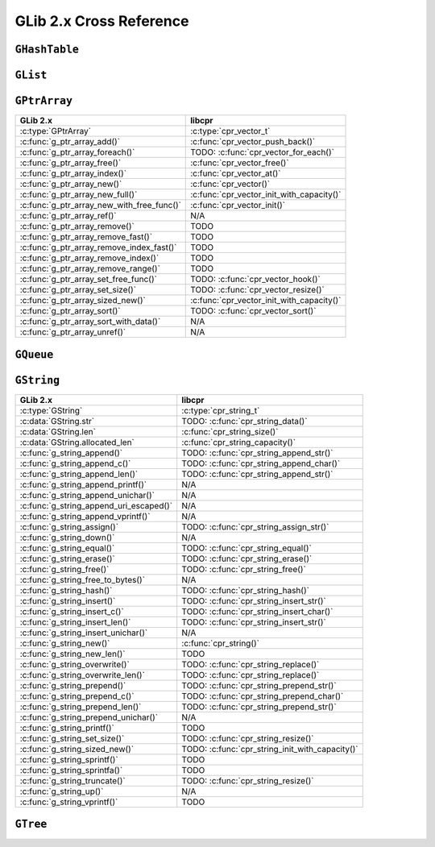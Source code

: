 .. index:: pair: cross-reference; GLib

GLib 2.x Cross Reference
========================

``GHashTable``
--------------

.. seealso::

   `GLib Reference Manual: Hash Tables`__
      Documentation for the ``GHashTable`` interface.

__ https://developer.gnome.org/glib/unstable/glib-Hash-Tables.html

``GList``
---------

.. seealso::

   `GLib Reference Manual: Doubly-Linked Lists`__
      Documentation for the ``GList`` interface.

__ https://developer.gnome.org/glib/unstable/glib-Doubly-Linked-Lists.html

``GPtrArray``
-------------

============================================ ===================================
GLib 2.x                                     libcpr
============================================ ===================================
:c:type:`GPtrArray`                          :c:type:`cpr_vector_t`
:c:func:`g_ptr_array_add()`                  :c:func:`cpr_vector_push_back()`
:c:func:`g_ptr_array_foreach()`              TODO: :c:func:`cpr_vector_for_each()`
:c:func:`g_ptr_array_free()`                 :c:func:`cpr_vector_free()`
:c:func:`g_ptr_array_index()`                :c:func:`cpr_vector_at()`
:c:func:`g_ptr_array_new()`                  :c:func:`cpr_vector()`
:c:func:`g_ptr_array_new_full()`             :c:func:`cpr_vector_init_with_capacity()`
:c:func:`g_ptr_array_new_with_free_func()`   :c:func:`cpr_vector_init()`
:c:func:`g_ptr_array_ref()`                  N/A
:c:func:`g_ptr_array_remove()`               TODO
:c:func:`g_ptr_array_remove_fast()`          TODO
:c:func:`g_ptr_array_remove_index_fast()`    TODO
:c:func:`g_ptr_array_remove_index()`         TODO
:c:func:`g_ptr_array_remove_range()`         TODO
:c:func:`g_ptr_array_set_free_func()`        TODO: :c:func:`cpr_vector_hook()`
:c:func:`g_ptr_array_set_size()`             TODO: :c:func:`cpr_vector_resize()`
:c:func:`g_ptr_array_sized_new()`            :c:func:`cpr_vector_init_with_capacity()`
:c:func:`g_ptr_array_sort()`                 TODO: :c:func:`cpr_vector_sort()`
:c:func:`g_ptr_array_sort_with_data()`       N/A
:c:func:`g_ptr_array_unref()`                N/A
============================================ ===================================

.. seealso::

   `GLib Reference Manual: Pointer Arrays`__
      Documentation for the ``GPtrArray`` interface.

__ https://developer.gnome.org/glib/unstable/glib-Pointer-Arrays.html

``GQueue``
----------

.. seealso::

   `GLib Reference Manual: Double-ended Queues`__
      Documentation for the ``GQueue`` interface.

__ https://developer.gnome.org/glib/unstable/glib-Double-ended-Queues.html

``GString``
-----------

============================================ ===================================
GLib 2.x                                     libcpr
============================================ ===================================
:c:type:`GString`                            :c:type:`cpr_string_t`
:c:data:`GString.str`                        TODO: :c:func:`cpr_string_data()`
:c:data:`GString.len`                        :c:func:`cpr_string_size()`
:c:data:`GString.allocated_len`              :c:func:`cpr_string_capacity()`
:c:func:`g_string_append()`                  TODO: :c:func:`cpr_string_append_str()`
:c:func:`g_string_append_c()`                TODO: :c:func:`cpr_string_append_char()`
:c:func:`g_string_append_len()`              TODO: :c:func:`cpr_string_append_str()`
:c:func:`g_string_append_printf()`           N/A
:c:func:`g_string_append_unichar()`          N/A
:c:func:`g_string_append_uri_escaped()`      N/A
:c:func:`g_string_append_vprintf()`          N/A
:c:func:`g_string_assign()`                  TODO: :c:func:`cpr_string_assign_str()`
:c:func:`g_string_down()`                    N/A
:c:func:`g_string_equal()`                   TODO: :c:func:`cpr_string_equal()`
:c:func:`g_string_erase()`                   TODO: :c:func:`cpr_string_erase()`
:c:func:`g_string_free()`                    TODO: :c:func:`cpr_string_free()`
:c:func:`g_string_free_to_bytes()`           N/A
:c:func:`g_string_hash()`                    TODO: :c:func:`cpr_string_hash()`
:c:func:`g_string_insert()`                  TODO: :c:func:`cpr_string_insert_str()`
:c:func:`g_string_insert_c()`                TODO: :c:func:`cpr_string_insert_char()`
:c:func:`g_string_insert_len()`              TODO: :c:func:`cpr_string_insert_str()`
:c:func:`g_string_insert_unichar()`          N/A
:c:func:`g_string_new()`                     :c:func:`cpr_string()`
:c:func:`g_string_new_len()`                 TODO
:c:func:`g_string_overwrite()`               TODO: :c:func:`cpr_string_replace()`
:c:func:`g_string_overwrite_len()`           TODO: :c:func:`cpr_string_replace()`
:c:func:`g_string_prepend()`                 TODO: :c:func:`cpr_string_prepend_str()`
:c:func:`g_string_prepend_c()`               TODO: :c:func:`cpr_string_prepend_char()`
:c:func:`g_string_prepend_len()`             TODO: :c:func:`cpr_string_prepend_str()`
:c:func:`g_string_prepend_unichar()`         N/A
:c:func:`g_string_printf()`                  TODO
:c:func:`g_string_set_size()`                TODO: :c:func:`cpr_string_resize()`
:c:func:`g_string_sized_new()`               TODO: :c:func:`cpr_string_init_with_capacity()`
:c:func:`g_string_sprintf()`                 TODO
:c:func:`g_string_sprintfa()`                TODO
:c:func:`g_string_truncate()`                TODO: :c:func:`cpr_string_resize()`
:c:func:`g_string_up()`                      N/A
:c:func:`g_string_vprintf()`                 TODO
============================================ ===================================

.. seealso::

   `GLib Reference Manual: Strings`__
      Documentation for the ``GString`` interface.

__ https://developer.gnome.org/glib/unstable/glib-Strings.html

``GTree``
---------

.. seealso::

   `GLib Reference Manual: Balanced Binary Trees`__
      Documentation for the ``GTree`` interface.

__ https://developer.gnome.org/glib/unstable/glib-Balanced-Binary-Trees.html

